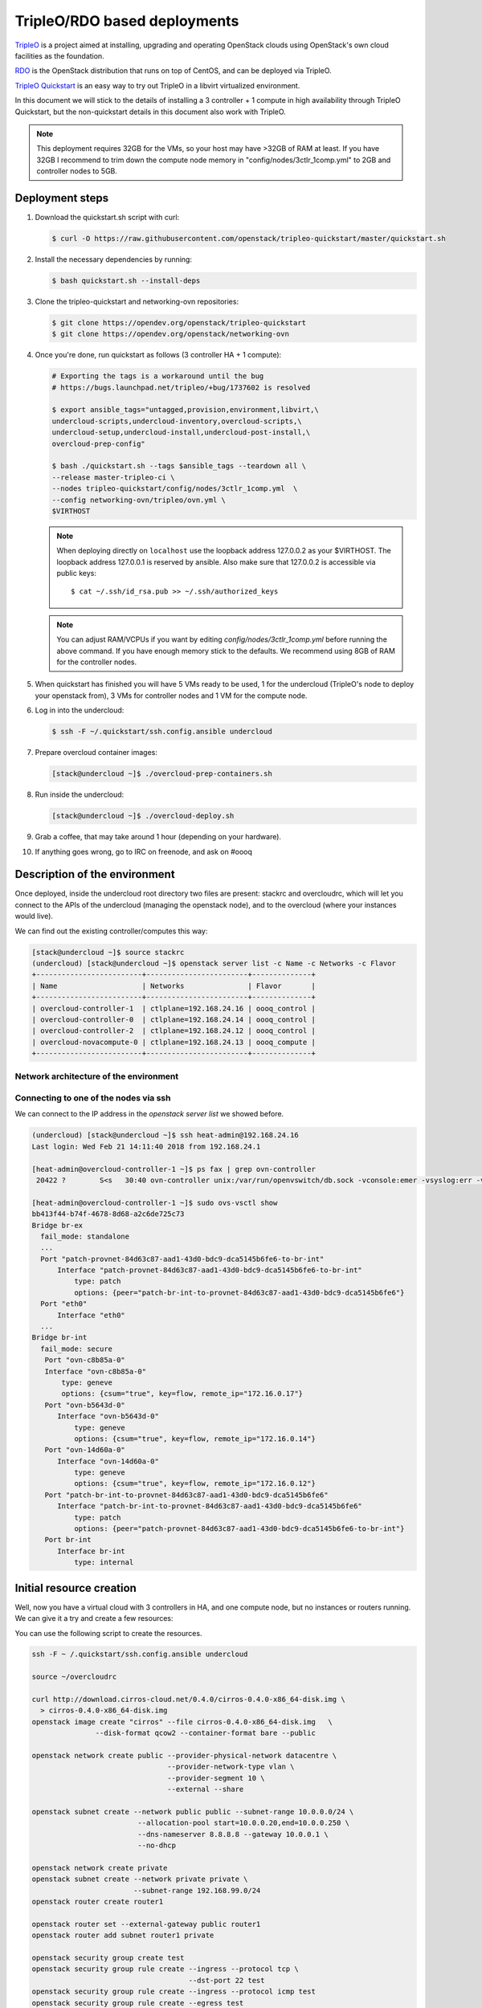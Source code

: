 =============================
TripleO/RDO based deployments
=============================

`TripleO <http://tripleo.org/>`_ is a project aimed at installing,
upgrading and operating OpenStack clouds using OpenStack's own cloud
facilities as the foundation.

`RDO <http://rdoproject.org/>`_ is the OpenStack distribution that runs on
top of CentOS, and can be deployed via TripleO.

`TripleO Quickstart`_ is an easy way to try out TripleO in a libvirt
virtualized environment.

In this document we will stick to the details of installing a 3 controller
+ 1 compute in high availability through TripleO Quickstart, but the
non-quickstart details in this document also work with TripleO.

.. _`TripleO Quickstart`: https://github.com/openstack/tripleo-quickstart/blob/master/README.rst

.. note::
   This deployment requires 32GB for the VMs, so your host may have >32GB of
   RAM at least. If you have 32GB I recommend to trim down the compute node
   memory in "config/nodes/3ctlr_1comp.yml" to 2GB and controller nodes to 5GB.


Deployment steps
================

#. Download the quickstart.sh script with curl:

   .. code-block:: console

      $ curl -O https://raw.githubusercontent.com/openstack/tripleo-quickstart/master/quickstart.sh

#. Install the necessary dependencies by running:

   .. code-block:: console

      $ bash quickstart.sh --install-deps

#. Clone the tripleo-quickstart and networking-ovn repositories:

   .. code-block:: console

      $ git clone https://opendev.org/openstack/tripleo-quickstart
      $ git clone https://opendev.org/openstack/networking-ovn

#. Once you're done, run quickstart as follows (3 controller HA + 1 compute):

   .. code-block:: console

      # Exporting the tags is a workaround until the bug
      # https://bugs.launchpad.net/tripleo/+bug/1737602 is resolved

      $ export ansible_tags="untagged,provision,environment,libvirt,\
      undercloud-scripts,undercloud-inventory,overcloud-scripts,\
      undercloud-setup,undercloud-install,undercloud-post-install,\
      overcloud-prep-config"

      $ bash ./quickstart.sh --tags $ansible_tags --teardown all \
      --release master-tripleo-ci \
      --nodes tripleo-quickstart/config/nodes/3ctlr_1comp.yml  \
      --config networking-ovn/tripleo/ovn.yml \
      $VIRTHOST

   .. note::

      When deploying directly on ``localhost`` use the loopback address
      127.0.0.2 as your $VIRTHOST. The loopback address 127.0.0.1 is
      reserved by ansible. Also make sure that 127.0.0.2 is accessible
      via public keys::

        $ cat ~/.ssh/id_rsa.pub >> ~/.ssh/authorized_keys

   .. note::
      You can adjust RAM/VCPUs if you want by editing
      *config/nodes/3ctlr_1comp.yml* before running the above command. If
      you have enough memory stick to the defaults. We recommend using 8GB
      of RAM for the controller nodes.

#. When quickstart has finished you will have 5 VMs ready to be used, 1 for
   the undercloud (TripleO's node to deploy your openstack from), 3 VMs for
   controller nodes and 1 VM for the compute node.

#. Log in into the undercloud:

   .. code-block:: console

      $ ssh -F ~/.quickstart/ssh.config.ansible undercloud

#. Prepare overcloud container images:

   .. code-block:: console

       [stack@undercloud ~]$ ./overcloud-prep-containers.sh

#. Run inside the undercloud:

   .. code-block:: console

       [stack@undercloud ~]$ ./overcloud-deploy.sh

#. Grab a coffee, that may take around 1 hour (depending on your hardware).

#. If anything goes wrong, go to IRC on freenode, and ask on #oooq

Description of the environment
==============================

Once deployed, inside the undercloud root directory two files are present:
stackrc and overcloudrc, which will let you connect to the APIs of the
undercloud (managing the openstack node), and to the overcloud (where
your instances would live).

We can find out the existing controller/computes this way:

.. code-block:: console

   [stack@undercloud ~]$ source stackrc
   (undercloud) [stack@undercloud ~]$ openstack server list -c Name -c Networks -c Flavor
   +-------------------------+------------------------+--------------+
   | Name                    | Networks               | Flavor       |
   +-------------------------+------------------------+--------------+
   | overcloud-controller-1  | ctlplane=192.168.24.16 | oooq_control |
   | overcloud-controller-0  | ctlplane=192.168.24.14 | oooq_control |
   | overcloud-controller-2  | ctlplane=192.168.24.12 | oooq_control |
   | overcloud-novacompute-0 | ctlplane=192.168.24.13 | oooq_compute |
   +-------------------------+------------------------+--------------+

Network architecture of the environment
~~~~~~~~~~~~~~~~~~~~~~~~~~~~~~~~~~~~~~~

.. image:: figures/tripleo-ovn-arch.svg
   :alt: TripleO Quickstart single NIC with vlans
   :align: center

Connecting to one of the nodes via ssh
~~~~~~~~~~~~~~~~~~~~~~~~~~~~~~~~~~~~~~

We can connect to the IP address in the `openstack server list` we showed
before.

.. code-block:: console

   (undercloud) [stack@undercloud ~]$ ssh heat-admin@192.168.24.16
   Last login: Wed Feb 21 14:11:40 2018 from 192.168.24.1

   [heat-admin@overcloud-controller-1 ~]$ ps fax | grep ovn-controller
    20422 ?        S<s   30:40 ovn-controller unix:/var/run/openvswitch/db.sock -vconsole:emer -vsyslog:err -vfile:info --no-chdir --log-file=/var/log/openvswitch/ovn-controller.log --pidfile=/var/run/openvswitch/ovn-controller.pid --detach

   [heat-admin@overcloud-controller-1 ~]$ sudo ovs-vsctl show
   bb413f44-b74f-4678-8d68-a2c6de725c73
   Bridge br-ex
     fail_mode: standalone
     ...
     Port "patch-provnet-84d63c87-aad1-43d0-bdc9-dca5145b6fe6-to-br-int"
         Interface "patch-provnet-84d63c87-aad1-43d0-bdc9-dca5145b6fe6-to-br-int"
             type: patch
             options: {peer="patch-br-int-to-provnet-84d63c87-aad1-43d0-bdc9-dca5145b6fe6"}
     Port "eth0"
         Interface "eth0"
     ...
   Bridge br-int
     fail_mode: secure
      Port "ovn-c8b85a-0"
      Interface "ovn-c8b85a-0"
          type: geneve
          options: {csum="true", key=flow, remote_ip="172.16.0.17"}
      Port "ovn-b5643d-0"
         Interface "ovn-b5643d-0"
             type: geneve
             options: {csum="true", key=flow, remote_ip="172.16.0.14"}
      Port "ovn-14d60a-0"
         Interface "ovn-14d60a-0"
             type: geneve
             options: {csum="true", key=flow, remote_ip="172.16.0.12"}
      Port "patch-br-int-to-provnet-84d63c87-aad1-43d0-bdc9-dca5145b6fe6"
         Interface "patch-br-int-to-provnet-84d63c87-aad1-43d0-bdc9-dca5145b6fe6"
             type: patch
             options: {peer="patch-provnet-84d63c87-aad1-43d0-bdc9-dca5145b6fe6-to-br-int"}
      Port br-int
         Interface br-int
             type: internal



Initial resource creation
=========================

Well, now you have a virtual cloud with 3 controllers in HA, and one compute
node, but no instances or routers running. We can give it a try and create a
few resources:

.. image:: figures/ovn-initial-resources.svg
   :alt: Initial resources we can create
   :align: center

You can use the following script to create the resources.

.. code-block:: console

   ssh -F ~ /.quickstart/ssh.config.ansible undercloud

   source ~/overcloudrc

   curl http://download.cirros-cloud.net/0.4.0/cirros-0.4.0-x86_64-disk.img \
     > cirros-0.4.0-x86_64-disk.img
   openstack image create "cirros" --file cirros-0.4.0-x86_64-disk.img   \
                  --disk-format qcow2 --container-format bare --public

   openstack network create public --provider-physical-network datacentre \
                                   --provider-network-type vlan \
                                   --provider-segment 10 \
                                   --external --share

   openstack subnet create --network public public --subnet-range 10.0.0.0/24 \
                            --allocation-pool start=10.0.0.20,end=10.0.0.250 \
                            --dns-nameserver 8.8.8.8 --gateway 10.0.0.1 \
                            --no-dhcp

   openstack network create private
   openstack subnet create --network private private \
                           --subnet-range 192.168.99.0/24
   openstack router create router1

   openstack router set --external-gateway public router1
   openstack router add subnet router1 private

   openstack security group create test
   openstack security group rule create --ingress --protocol tcp \
                                        --dst-port 22 test
   openstack security group rule create --ingress --protocol icmp test
   openstack security group rule create --egress test

   openstack flavor create m1.tiny --disk 1 --vcpus 1 --ram 64

   PRIV_NET=$(openstack network show private -c id -f value)

   openstack server create --flavor m1.tiny --image cirros \
                           --nic net-id=$PRIV_NET --security-group test \
                           --wait cirros

   openstack floating ip create --floating-ip-address 10.0.0.130 public
   openstack server add floating ip cirros 10.0.0.130


.. note::
   You can now log in into the instance if you want.
   In a CirrOS >0.4.0 image, the login account is cirros. The password is
   *gocubsgo*.


.. code-block:: console

   (overcloud) [stack@undercloud ~]$ ssh cirros@10.0.0.130
   cirros@10.0.0.130's password:

   $ ip a | grep eth0 -A 10
   2: eth0: <BROADCAST,MULTICAST,UP,LOWER_UP> mtu 1442 qdisc pfifo_fast qlen 1000
       link/ether fa:16:3e:85:b4:66 brd ff:ff:ff:ff:ff:ff
       inet 192.168.99.5/24 brd 192.168.99.255 scope global eth0
          valid_lft forever preferred_lft forever
       inet6 fe80::f816:3eff:fe85:b466/64 scope link
          valid_lft forever preferred_lft forever

   $ ping 10.0.0.1
   PING 10.0.0.1 (10.0.0.1): 56 data bytes
   64 bytes from 10.0.0.1: seq=0 ttl=63 time=2.145 ms
   64 bytes from 10.0.0.1: seq=1 ttl=63 time=1.025 ms
   64 bytes from 10.0.0.1: seq=2 ttl=63 time=0.836 ms
   ^C
   --- 10.0.0.1 ping statistics ---
   3 packets transmitted, 3 packets received, 0% packet loss
   round-trip min/avg/max = 0.836/1.335/2.145 ms

   $ ping 8.8.8.8
   PING 8.8.8.8 (8.8.8.8): 56 data bytes
   64 bytes from 8.8.8.8: seq=0 ttl=52 time=3.943 ms
   64 bytes from 8.8.8.8: seq=1 ttl=52 time=4.519 ms
   64 bytes from 8.8.8.8: seq=2 ttl=52 time=3.778 ms

   $ curl http://169.254.169.254/2009-04-04/meta-data/instance-id
   i-00000002
